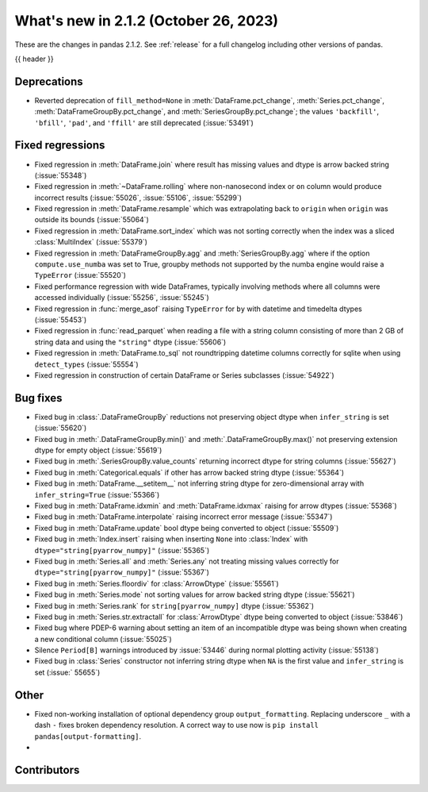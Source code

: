 .. _whatsnew_212:

What's new in 2.1.2 (October 26, 2023)
---------------------------------------

These are the changes in pandas 2.1.2. See :ref:`release` for a full changelog
including other versions of pandas.

{{ header }}

.. ---------------------------------------------------------------------------
.. _whatsnew_212.deprecations:

Deprecations
~~~~~~~~~~~~

- Reverted deprecation of ``fill_method=None`` in :meth:`DataFrame.pct_change`, :meth:`Series.pct_change`, :meth:`DataFrameGroupBy.pct_change`, and :meth:`SeriesGroupBy.pct_change`; the values ``'backfill'``, ``'bfill'``, ``'pad'``, and ``'ffill'`` are still deprecated (:issue:`53491`)

.. ---------------------------------------------------------------------------
.. _whatsnew_212.regressions:

Fixed regressions
~~~~~~~~~~~~~~~~~
- Fixed regression in :meth:`DataFrame.join` where result has missing values and dtype is arrow backed string (:issue:`55348`)
- Fixed regression in :meth:`~DataFrame.rolling` where non-nanosecond index or ``on`` column would produce incorrect results (:issue:`55026`, :issue:`55106`, :issue:`55299`)
- Fixed regression in :meth:`DataFrame.resample` which was extrapolating back to ``origin`` when ``origin`` was outside its bounds (:issue:`55064`)
- Fixed regression in :meth:`DataFrame.sort_index` which was not sorting correctly when the index was a sliced :class:`MultiIndex` (:issue:`55379`)
- Fixed regression in :meth:`DataFrameGroupBy.agg` and :meth:`SeriesGroupBy.agg` where if the option ``compute.use_numba`` was set to True, groupby methods not supported by the numba engine would raise a ``TypeError`` (:issue:`55520`)
- Fixed performance regression with wide DataFrames, typically involving methods where all columns were accessed individually (:issue:`55256`, :issue:`55245`)
- Fixed regression in :func:`merge_asof` raising ``TypeError`` for ``by`` with datetime and timedelta dtypes (:issue:`55453`)
- Fixed regression in :func:`read_parquet` when reading a file with a string column consisting of more than 2 GB of string data and using the ``"string"`` dtype (:issue:`55606`)
- Fixed regression in :meth:`DataFrame.to_sql` not roundtripping datetime columns correctly for sqlite when using ``detect_types`` (:issue:`55554`)
- Fixed regression in construction of certain DataFrame or Series subclasses (:issue:`54922`)

.. ---------------------------------------------------------------------------
.. _whatsnew_212.bug_fixes:

Bug fixes
~~~~~~~~~
- Fixed bug in :class:`.DataFrameGroupBy` reductions not preserving object dtype when ``infer_string`` is set (:issue:`55620`)
- Fixed bug in :meth:`.DataFrameGroupBy.min()` and :meth:`.DataFrameGroupBy.max()` not preserving extension dtype for empty object (:issue:`55619`)
- Fixed bug in :meth:`.SeriesGroupBy.value_counts` returning incorrect dtype for string columns (:issue:`55627`)
- Fixed bug in :meth:`Categorical.equals` if other has arrow backed string dtype (:issue:`55364`)
- Fixed bug in :meth:`DataFrame.__setitem__` not inferring string dtype for zero-dimensional array with ``infer_string=True`` (:issue:`55366`)
- Fixed bug in :meth:`DataFrame.idxmin` and :meth:`DataFrame.idxmax` raising for arrow dtypes (:issue:`55368`)
- Fixed bug in :meth:`DataFrame.interpolate` raising incorrect error message (:issue:`55347`)
- Fixed bug in :meth:`DataFrame.update` bool dtype being converted to object (:issue:`55509`)
- Fixed bug in :meth:`Index.insert` raising when inserting ``None`` into :class:`Index` with ``dtype="string[pyarrow_numpy]"`` (:issue:`55365`)
- Fixed bug in :meth:`Series.all`  and :meth:`Series.any` not treating missing values correctly for ``dtype="string[pyarrow_numpy]"`` (:issue:`55367`)
- Fixed bug in :meth:`Series.floordiv` for :class:`ArrowDtype` (:issue:`55561`)
- Fixed bug in :meth:`Series.mode` not sorting values for arrow backed string dtype (:issue:`55621`)
- Fixed bug in :meth:`Series.rank` for ``string[pyarrow_numpy]`` dtype (:issue:`55362`)
- Fixed bug in :meth:`Series.str.extractall` for :class:`ArrowDtype` dtype being converted to object (:issue:`53846`)
- Fixed bug where PDEP-6 warning about setting an item of an incompatible dtype was being shown when creating a new conditional column (:issue:`55025`)
- Silence ``Period[B]`` warnings introduced by :issue:`53446` during normal plotting activity (:issue:`55138`)
- Fixed bug in :class:`Series` constructor not inferring string dtype when ``NA`` is the first value and ``infer_string`` is set (:issue:` 55655`)

.. ---------------------------------------------------------------------------
.. _whatsnew_212.other:

Other
~~~~~
- Fixed non-working installation of optional dependency group ``output_formatting``. Replacing underscore ``_`` with a dash ``-`` fixes broken dependency resolution. A correct way to use now is ``pip install pandas[output-formatting]``.
-

.. ---------------------------------------------------------------------------
.. _whatsnew_212.contributors:

Contributors
~~~~~~~~~~~~

.. contributors:: v2.1.1..v2.1.2
